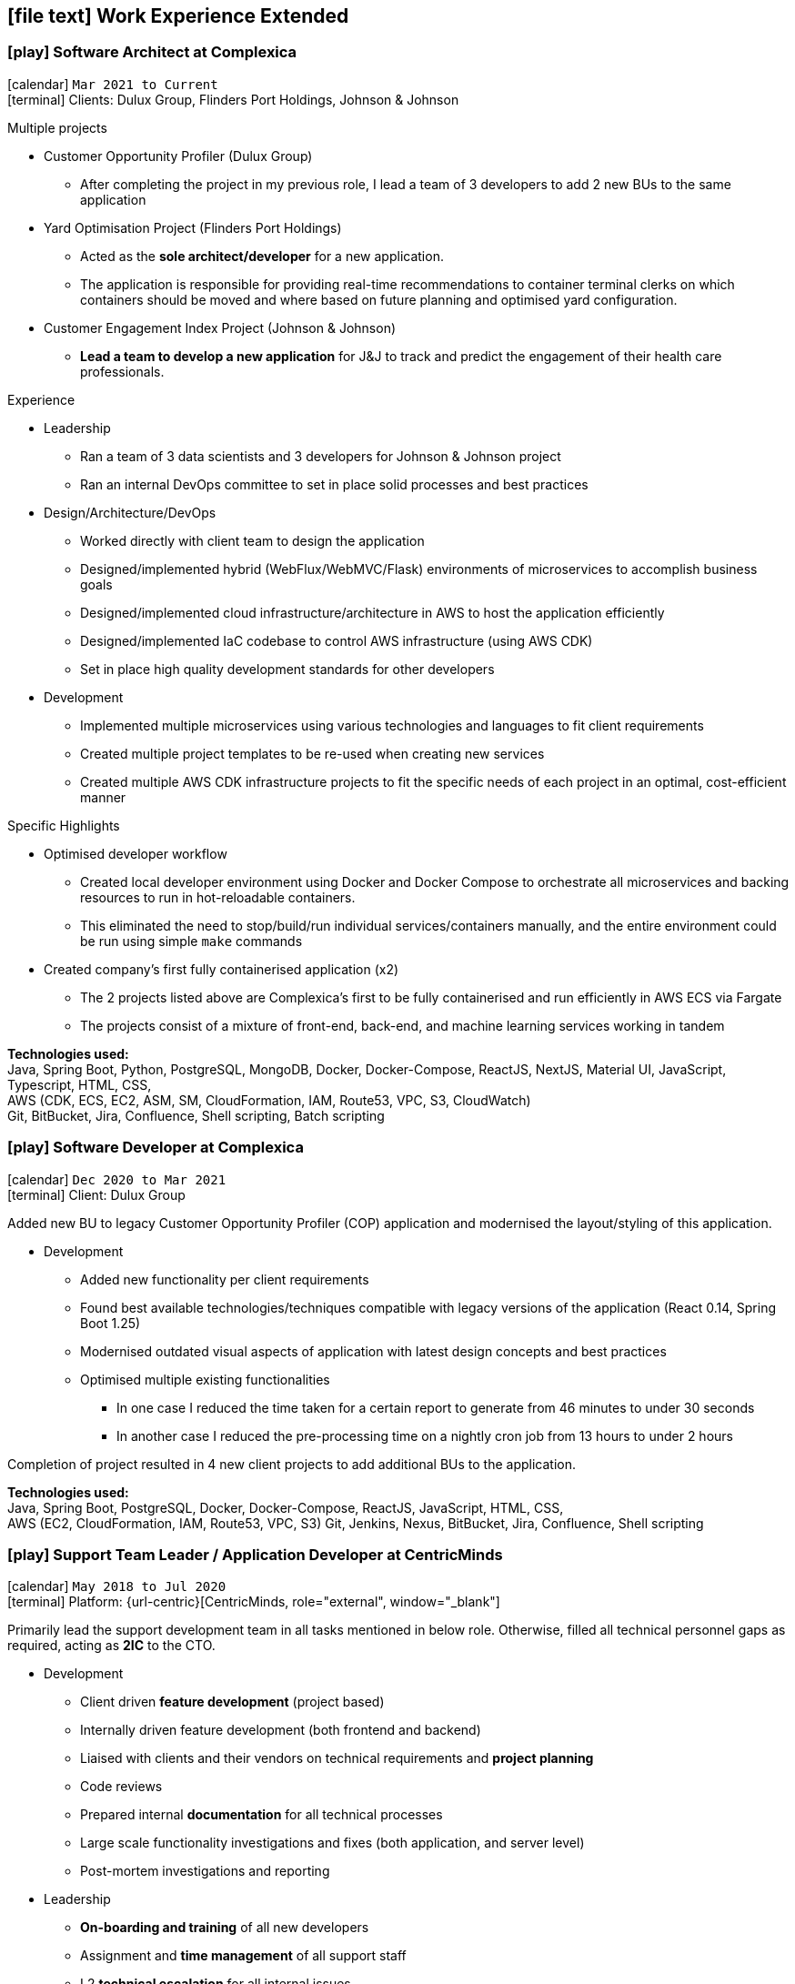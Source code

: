 [[work-experience-extended]]
== icon:file-text[] Work Experience Extended

// === icon:play[] TITLE at COMPANY [[ANCHOR]]
// icon:calendar[] `MONTH YEAR to MONTH YEAR` +
// icon:terminal[] Platform: {url-code}[Company, role="external", window="_blank"] +

// CONTENT

=== icon:play[] Software Architect at Complexica [[CPXSoftwareArchitect]]
icon:calendar[] `Mar 2021 to Current` +
icon:terminal[] Clients: Dulux Group, Flinders Port Holdings, Johnson & Johnson

.Multiple projects
* Customer Opportunity Profiler (Dulux Group)
** After completing the project in my previous role, I lead a team of 3 developers to add 2 new BUs to the same application
* Yard Optimisation Project (Flinders Port Holdings)
** Acted as the *sole architect/developer* for a new application.
** The application is responsible for providing real-time recommendations to container terminal clerks on which containers should be moved and where based on future planning and optimised yard configuration.
* Customer Engagement Index Project (Johnson & Johnson)
** *Lead a team to develop a new application* for J&J to track and predict the engagement of their health care professionals.


.Experience
* Leadership
** Ran a team of 3 data scientists and 3 developers for Johnson & Johnson project
** Ran an internal DevOps committee to set in place solid processes and best practices
* Design/Architecture/DevOps
** Worked directly with client team to design the application
** Designed/implemented hybrid (WebFlux/WebMVC/Flask) environments of microservices to accomplish business goals
** Designed/implemented cloud infrastructure/architecture in AWS to host the application efficiently
** Designed/implemented IaC codebase to control AWS infrastructure (using AWS CDK)
** Set in place high quality development standards for other developers
* Development
** Implemented multiple microservices using various technologies and languages to fit client requirements
** Created multiple project templates to be re-used when creating new services
** Created multiple AWS CDK infrastructure projects to fit the specific needs of each project in an optimal, cost-efficient manner

****
.Specific Highlights
* Optimised developer workflow
** Created local developer environment using Docker and Docker Compose to orchestrate all microservices and backing resources to run in hot-reloadable containers.
** This eliminated the need to stop/build/run individual services/containers manually, and the entire environment could be run using simple `make` commands
* Created company's first fully containerised application (x2)
** The 2 projects listed above are Complexica's first to be fully containerised and run efficiently in AWS ECS via Fargate
** The projects consist of a mixture of front-end, back-end, and machine learning services working in tandem
****

*Technologies used:* +
Java, Spring Boot, Python, PostgreSQL, MongoDB, Docker, Docker-Compose, ReactJS, NextJS, Material UI, JavaScript, Typescript, HTML, CSS, +
AWS (CDK, ECS, EC2, ASM, SM, CloudFormation, IAM, Route53, VPC, S3, CloudWatch) +
Git, BitBucket, Jira, Confluence, Shell scripting, Batch scripting

=== icon:play[] Software Developer at Complexica [[CPXDeveloper]]
icon:calendar[] `Dec 2020 to Mar 2021` +
icon:terminal[] Client: Dulux Group

Added new BU to legacy Customer Opportunity Profiler (COP) application and modernised the layout/styling of this application.

* Development
** Added new functionality per client requirements
** Found best available technologies/techniques compatible with legacy versions of the application (React 0.14, Spring Boot 1.25)
** Modernised outdated visual aspects of application with latest design concepts and best practices
** Optimised multiple existing functionalities
*** In one case I reduced the time taken for a certain report to generate from 46 minutes to under 30 seconds
*** In another case I reduced the pre-processing time on a nightly cron job from 13 hours to under 2 hours

Completion of project resulted in 4 new client projects to add additional BUs to the application.

*Technologies used:* +
Java, Spring Boot, PostgreSQL, Docker, Docker-Compose, ReactJS, JavaScript, HTML, CSS, +
AWS (EC2, CloudFormation, IAM, Route53, VPC, S3)
Git, Jenkins, Nexus, BitBucket, Jira, Confluence, Shell scripting

=== icon:play[] Support Team Leader / Application Developer at CentricMinds [[TeamLeader]]
icon:calendar[] `May 2018 to Jul 2020` +
icon:terminal[] Platform: {url-centric}[CentricMinds, role="external", window="_blank"] +

Primarily lead the support development team in all tasks mentioned in below role. Otherwise, filled all technical personnel gaps as required, acting as *2IC* to the CTO.

* Development
** Client driven *feature development* (project based)
** Internally driven feature development (both frontend and backend)
** Liaised with clients and their vendors on technical requirements and *project planning*
** Code reviews
** Prepared internal *documentation* for all technical processes
** Large scale functionality investigations and fixes (both application, and server level)
** Post-mortem investigations and reporting
* Leadership
** *On-boarding and training* of all new developers
** Assignment and *time management* of all support staff
** L2 *technical escalation* for all internal issues
** Revamped entire client-facing support process to *improve overall efficiency/performance*
** Team *performance oversight* and correction
** Involved in *developer hiring* process (selection, interviews)
* DevOps / System Architecture / Software Architecture
** Created new *build server* with latest software and updated CI pipelines
*** Unified previously statically run Docker containers for Jenkins and Nexus into an environment orchestrated by Docker-Compose with self-renewing TLS certificates
** Created various deployment scripts to aid in manual rollouts
** Configured *automated monitoring* and alerts
** Designed and *implemented new architectures* for custom client needs
** Configured *SQL Server replication* for clients
* Quality Control
** Updated code *quality standards* including style and efficiency
** Updated and fixed bloated *dependency management*

****
.Provided platform functionality (highlights)
* Platform upgrade automation
** When I started at CentricMinds the upgrade process for the platform was entirely manual, being performed annually for each client. Upgrading a client's environment to the latest version took approximately a week, and required the developer to manually deploy the platform to each server individually, merge configuration files, upgrade the database schema, etc. Early in my tenure I identified this as a major bottleneck and presented a 7-page project proposal to management, and was tasked with automating the process. 
** I built a module within the platform itself to allow it to self-upgrade to the latest version across multiple servers, effectively in a single step.
* Usage statistics/monitoring platform
** Developed a new suite of REST APIs to provide aggregated platform usage statistics for a React based analytics dashboard
* Support performance metrics platform
** Built a new Spring Boot application to interact with the FreshDesk API to aggregate all statistics on support activities for a given time period. This aggregated data was combined to provide an effective snapshot of a developer's performance.
** This new application also allowed automation of SLA reporting which previously was a manual task involving manipulation of CSV files, Google Drive sheets, and PDF generation.
* Rebuilt legacy custom user sync as Spring Boot app to use new API
** Prior to my joining the team, there existed a user sync application custom built for one client which was responsible for syncing accounts within their own internal database to the CentricMinds platform using our APIs (this version used our legacy SOAP endpoints).
** When their platform was upgraded (see platform automation point above), many of these SOAP endpoints were non-functional, so this sync application needed to be uplifted to interact with the newer REST API endpoints.
** Instead of uplifting the existing ~40,000 lines of C# code, I opted to build a new Spring Boot application. This application ended up being <1000 lines of code, and had the benefit of additional functionality and fault tolerance that the previous app lacked.
* Uplifted SAML SSO middleware (written in Node.js/Express) to be more dynamic and easier to set up, including full documentation and deployment strategies
* Contributed to frontend facelift project
** Replaced many frontend modules (written in JSP) to use an improved look and feel
* Standardised and cleaned up internal logging functionality
* Third party integration
** Uplifted a regularly failing PDF generation suite (Open Office, Libre Office, OfficeToPDF) to be more dynamic and fault tolerant
** Built new integration with ZenDesk APIs, allowing users to submit and view tickets to ZenDesk from within our CMS.
** Updated Active Directory user sync
****

*Technologies used:* +
Java, JSP, Tomcat, Spring Boot, Apache, MySQL, SQL Server, SQLite, NodeJS, Express, Groovy, ElasticSearch, Lucene, JavaScript, HTML, CSS, +
Linux server (Ubuntu, RHEL, CentOS), Windows Server (2008, 2012, 2019), IIS, +
AWS (EC2, ELB, S3, IAM, RDS, VPC, VPN, WAF, Route53, CloudFlare, CloudWatch), Azure (VM, Database for MySQL/SQL Server, Virtual Network, VPN Gateway, Active Directory, Storage), +
Git, Jenkins, Nexus, BitBucket, Shell scripting, Batch scripting, 

<<<

'''

=== icon:play[] Support Developer at CentricMinds [[Developer]]

icon:calendar[] `Jan 2017 to May 2018` +
icon:terminal[] Platform: {url-centric}[CentricMinds, role="external", window="_blank"] +

Provided enterprise level application support to clients for the *Content Management System*, while developing new features, and fixing existing bugs.

* Assisted clients with usage of the platform
** Contributed detailed platform tutorials to *user-guide*
** Debugged application issues and resolved with code changes
** Maintained databases (*MySQL/SQL Server*) for clients
** Performed full application upgrades manually
* Performed *server maintenance* (both cloud and on-premise)
** Performed *infrastructure maintenance* on a regular basis
** Updated software, dependencies
** Configured and maintained *SSL/TLS*
** Installed, configured, updated *Tomcat servers*
* Designed and developed new features
** Automated full application upgrade process
** Built multiple prototypes for new features including *various automation*
* Assisted Support Team Leader
** Revamped infrastructure reporting procedures
** *Created new processes* for development team
** *Trained* new developers
** Provided statistics and reporting to CEO

*Technologies used:* +
Java, Tomcat, MySQL, SQL Server, JavaScript, Git, Groovy, HTML, Jenkins, Nexus, BitBucket, Shell scripting, Batch scripting, AWS (EC2, ELB, RDS, VPC, VPN, CloudFlare), Linux server (Ubuntu, RHEL, CentOS), Windows Server (2008, 2012), IIS

'''

=== icon:play[] Knowledge Management Analyst at HPE [[KM]]
icon:calendar[] `Nov 2016 to Jan 2017` +
icon:bank[] Client: Commonwealth Bank Of Australia

Consolidated all Knowledge Management (KM) tasks previously performed by all SMEs in their spare time under one role.

* Communicated with Service Owners regarding regular KM review process
* Collaborated with Data & Analytics Lead to create new reports to streamline review process
* Contributed to design of several features/enhancements to the in-house service desk application
* Automated identification of recurring issues in KM articles 
** Built and managed a team to assist with major issues resolution
* Built Java application connected to existing knowledgebase SQL Server database for automated issue detection

<<<

'''

=== icon:play[] Project Case Manager at HPE [[CaseManager]]
icon:calendar[] `Feb 2016 to Nov 2016` +
icon:bank[] Client: Commonwealth Bank Of Australia

Acted as the primary point of contact for on-site technicians during hardware rollouts in CBA branches. 

* Identified patterns in recurring issues and advised leadership team on how to handle them
* Managed communications between first and second level teams to ensure issues were resolved efficiently
* Designed and delivered communications to the first level support team with regular updates on the project
* Created and maintained knowledge articles for first level teams to ensure all issues were known and had quick resolutions
* Created scripts to automate resolutions of most common issues efficiently, reducing handle time for many calls
** Automated (re)installation for most commonly used applications
** Automated fixes for some applications and hardware communication issues
*** In one instance (identifying and resolving receipt printer issues), average resolution times dropped by over 300% by turning a manual troubleshooting process into a single-click function
* Monitored on-going issues and assisted with resolutions
* Unofficially acted as SME for project related issues
* Created SQL and Sharepoint linked reporting spreadsheets for 5 teams to streamline various tasks
** Optimised Knowledge Management reporting by unifying multiple data sources for analysis and progress tracking
** Transformed offline reports for Customer Survey team into live-data reports
** Built a ticket status tracker for first level Service Desk to ensure all SLAs can easily be tracked and kept within acceptable levels

'''

=== icon:play[] Service Desk Analyst at HPE[[ServiceDesk]]
icon:calendar[] `Sep 2015 to Feb 2016` +
icon:bank[] Client: Commonwealth Bank Of Australia

Service Desk Operations – Desktop Team

* General desktop support for >~100 CBA employees daily
* Working with often frustrated, rushed, and angry banking staff, including top level executives who expect the best service
* Fixed general desktop and networking issues e.g.
** Printers
** Software installation, configuration, repairs
** Windows (XP, 7, 8, 10)
** MS Office
** Active Directory
** SCCM
** Group Policy
* Constantly among top 5 analysts for all common service desk statistics
** Low call times
** % resolved on first contact
** SLA compliance
** # of calls taken per day

